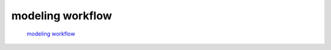 modeling workflow
------------------

 `modeling workflow <https://drive.google.com/file/d/0B3aO3ljSSlafVm5XcVF2NGJCUkE/view>`_